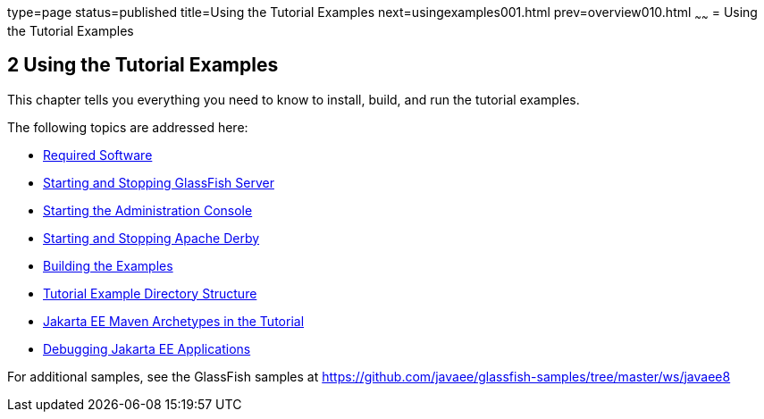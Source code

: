 type=page
status=published
title=Using the Tutorial Examples
next=usingexamples001.html
prev=overview010.html
~~~~~~
= Using the Tutorial Examples


[[GFIUD]][[using-the-tutorial-examples]]

2 Using the Tutorial Examples
-----------------------------


This chapter tells you everything you need to know to install, build,
and run the tutorial examples.

The following topics are addressed here:

* link:usingexamples001.html#GEXAJ[Required Software]
* link:usingexamples002.html#BNADI[Starting and Stopping GlassFish
Server]
* link:usingexamples003.html#BNADJ[Starting the Administration Console]
* link:usingexamples004.html#BNADK[Starting and Stopping Apache Derby]
* link:usingexamples005.html#BNAAN[Building the Examples]
* link:usingexamples006.html#GEXAP[Tutorial Example Directory Structure]
* link:usingexamples007.html#CIHBHEFF[Jakarta EE Maven Archetypes in the
Tutorial]
* link:usingexamples009.html#BNADL[Debugging Jakarta EE Applications]

For additional samples, see the GlassFish samples at
https://github.com/javaee/glassfish-samples/tree/master/ws/javaee8
